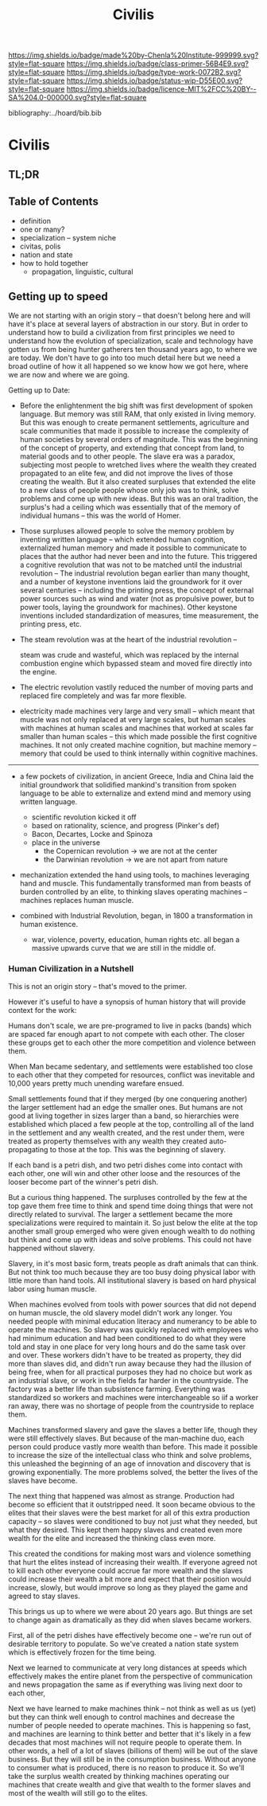 #   -*- mode: org; fill-column: 60 -*-

#+TITLE: Civilis
#+STARTUP: showall
#+TOC: headlines 4
#+PROPERTY: filename

[[https://img.shields.io/badge/made%20by-Chenla%20Institute-999999.svg?style=flat-square]] 
[[https://img.shields.io/badge/class-primer-56B4E9.svg?style=flat-square]]
[[https://img.shields.io/badge/type-work-0072B2.svg?style=flat-square]]
[[https://img.shields.io/badge/status-wip-D55E00.svg?style=flat-square]]
[[https://img.shields.io/badge/licence-MIT%2FCC%20BY--SA%204.0-000000.svg?style=flat-square]]

bibliography:../hoard/bib.bib

* Civilis
:PROPERTIES:
:CUSTOM_ID:
:Name:     /home/deerpig/proj/chenla/warp/ww-civilization.org
:Created:  2018-03-29T09:15@Prek Leap (11.642600N-104.919210W)
:ID:       dcebab12-82b3-4757-834a-289a23414c58
:VER:      575561807.552927464
:GEO:      48P-491193-1287029-15
:BXID:     proj:IBK3-5173
:Class:    primer
:Type:     work
:Status:   wip
:Licence:  MIT/CC BY-SA 4.0
:END:

** TL;DR
** Table of Contents



  - definition
  - one or many?
  - specialization -- system niche
  - civitas, polis
  - nation and state
  - how to hold together
    - propagation, linguistic, cultural


** Getting up to speed


We are not starting with an origin story -- that doesn't
belong here and will have it's place at several layers of
abstraction in our story.  But in order to understand how to
build a civilization from first principles we need to
understand how the evolution of specialization, scale and
technology have gotten us from being hunter gatherers ten
thousand years ago, to where we are today.  We don't have to
go into too much detail here but we need a broad outline of
how it all happened so we know how we got here, where we are
now and where we are going.

Getting up to Date:

   - Before the enlightenment the big shift was first
     development of spoken language.  But memory was still
     RAM, that only existed in living memory.  But this was
     enough to create permanent settlements, agriculture and
     scale communities that made it possible to increase the
     complexity of human societies by several orders of
     magnitude.  This was the beginning of the concept of
     property, and extending that concept from land, to
     material goods and to other people.  The slave era was
     a paradox, subjecting most people to wretched lives
     where the wealth they created propagated to an elite
     few, and did not improve the lives of those creating
     the wealth.  But it also created surpluses that
     extended the elite to a new class of people people
     whose only job was to think, solve problems and come up
     with new ideas.  But this was an oral tradition, the
     surplus's had a ceiling which was essentially that of
     the memory of individual humans -- this was the world
     of Homer.

   - Those surpluses allowed people to solve the memory
     problem by inventing written language -- which extended
     human cognition, externalized human memory and made it
     possible to communicate to places that the author had
     never been and into the future.  This triggered a
     cognitive revolution that was not to be matched until
     the industrial revolution -- The industrial revolution
     began earlier than many thought, and a number of
     keystone inventions laid the groundwork for it over
     several centuries -- including the printing press, the
     concept of external power sources such as wind and
     water (not as propulsive power, but to power tools,
     laying the groundwork for machines).  Other keystone
     inventions included standardization of measures, time
     measurement, the printing press, etc.

   - The steam revolution was at the heart of the industrial
     revolution -- 

     steam was crude and wasteful, which was replaced by the
     internal combustion engine which bypassed steam and
     moved fire directly into the engine.

   - The electric revolution vastlly reduced the number of
     moving parts and replaced fire completely and was far
     more flexible.

   - electricity made machines very large and very small --
     which meant that muscle was not only replaced at very
     large scales, but human scales with machines at human
     scales and machines that worked at scales far smaller
     than human scales -- this which made possible the first
     cognitive machines.  It not only created machine
     cognition, but machine memory -- memory that could be
     used to think internally within cognitive machines.

----------------

   - a few pockets of civilization, in ancient Greece, India and
     China laid the initial groundwork that solidified
     mankind's transition from spoken language to be able
     to externalize and extend mind and memory using
     written language.
     - scientific revolution kicked it off
     - based on rationality, science, and progress (Pinker's def)
     - Bacon, Decartes, Locke and Spinoza
     - place in the universe
       - the Copernican revolution -> we are not at the center
       - the Darwinian revolution -> we are not apart from nature
   - mechanization extended the hand using tools, to
     machines leveraging hand and muscle.  This
     fundamentally transformed man from beasts of burden
     controlled by an elite, to thinking slaves operating
     machines -- machines replaces human muscle.


   - combined with Industrial Revolution, began, in 1800 a
     transformation in human existence.
     - war, violence, poverty, education, human rights
       etc. all began a massive upwards curve that we are
       still in the middle of.


*** Human Civilization in a Nutshell

This is not an origin story -- that's moved to the primer.

However it's useful to have a synopsis of human history that
will provide context for the work:


Humans don't scale, we are pre-programed to live in packs (bands) which are
spaced far enough apart to not compete with each other.  The closer these
groups get to each other the more competition and violence between them.

When Man became sedentary, and settlements were established too close to
each other that they competed for resources, conflict was inevitable and
10,000 years pretty much unending warefare ensued.

Small settlements found that if they merged (by one conquering another) the
larger settlement had an edge the smaller ones.  But humans are not good at
living together in sizes larger than a band, so hierarchies were
established which placed a few people at the top, controlling all of the
land in the settlement and any wealth created, and the rest under them,
were treated as property themselves with any wealth they created
auto-propagating to those at the top.  This was the beginning of slavery.

If each band is a petri dish, and two petri dishes come into contact with
each other, one will win and other other loose and the resources of the
looser become part of the winner's petri dish.

But a curious thing happened.  The surpluses controlled by the few at the
top gave them free time to think and spend time doing things that were not
directly related to survival.  The larger a settlement became the more
specializations were required to maintain it.  So just below the elite at
the top another small group emerged who were given enough wealth to do
nothing but think and come up with ideas and solve problems.  This could
not have happened without slavery.

Slavery, in it's most basic form, treats people as draft animals that can
think.  But not think too much because they are too busy doing physical
labor with little more than hand tools.  All institutional slavery is based
on hard physical labor using human muscle.

When machines evolved from tools with power sources that did not depend on
human muscle, the old slavery model didn't work any longer.  You needed
people with minimal education literacy and numerancy to be able to operate
the machines.  So slavery was quickly replaced with employees who had
minimum education and had been conditioned to do what they were told and
stay in one place for very long hours and do the same task over and over.
These workers didn't have to be treated as property, they did more than
slaves did, and didn't run away because they had the illusion of being
free, when for all practical purposes they had no choice but work as an
industrial slave, or work in the fields far harder in the countryside.  The
factory was a better life than subsistence farming.  Everything was
standardized so workers and machines were interchangeable so iif a worker
ran away, there was no shortage of people from the countryside to replace
them.

Machines transformed slavery and gave the slaves a better life, though they
were still effectively slaves.  But because of the man-machine duo, each
person could produce vastly more wealth than before.  This made it possible
to increase the size of the intellectual class who think and solve
problems, this unleashed the beginning of an age of innovation and
discovery that is growing exponentially.  The more problems solved, the
better the lives of the slaves have become.

The next thing that happened was almost as strange.  Production had become
so efficient that it outstripped need.  It soon became obvious to the
elites that their slaves were the best market for all of this extra
production capacity -- so slaves were conditioned to buy not just what they
needed, but what they desired.  This kept them happy slaves and created
even more wealth for the elite and increased the thinking class even more.

This created the conditions for making most wars and violence something
that hurt the elites instead of increasing their wealth.  If everyone
agreed not to kill each other everyone could accrue far more wealth and the
slaves could increase their wealth a bit more and expect that their
position would increase, slowly, but would improve so long as they played
the game and agreed to stay slaves.

This brings us up to where we were about 20 years ago.  But things are set
to change again as dramatically as they did when slaves became workers.

First, all of the petri dishes have effectively become one -- we're run out
of desirable territory to populate.   So we've created a nation state
system which is effectively frozen for the time being.

Next we learned to communicate at very long distances at speeds which
effectively makes the entire planet from the perspective of communication
and news propagation the same as if everything was living next door to each
other,

Next we have learned to make machines think -- not think as well as us
(yet) but they can think well enough to control machines and decrease the
number of people needed to operate machines.
This is happening so fast, and machines are learning to think better and
better that it's likely in a few decades that most machines will not
require people to operate them.  In other words, a hell of a lot of slaves
(billions of them) will be out of the slave business.  But they will still
be in the consumption business.  Without anyone to consumer what is
produced, there is no reason to produce it.  So we'll take the surplus
wealth created by thinking machines operating our machines that create
wealth and give that wealth to the former slaves and most of the wealth
will still go to the elites.


